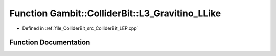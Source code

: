 .. _exhale_function_ColliderBit__LEP_8cpp_1a2522e659615324d2797a15b37d75bd24:

Function Gambit::ColliderBit::L3_Gravitino_LLike
================================================

- Defined in :ref:`file_ColliderBit_src_ColliderBit_LEP.cpp`


Function Documentation
----------------------


.. doxygenfunction:: Gambit::ColliderBit::L3_Gravitino_LLike(double&)
   :project: GAMBIT